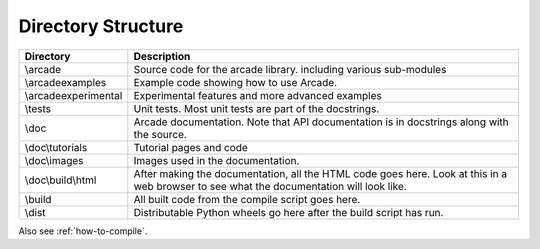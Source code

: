 .. _directory-structure:

Directory Structure
===================

+------------------------+----------------------------------------------------+
| Directory              | Description                                        |
+========================+====================================================+
| \\arcade               | Source code for the arcade library.                |
|                        | including various sub-modules                      |
+------------------------+----------------------------------------------------+
| \\arcade\examples      | Example code showing how to use Arcade.            |
+------------------------+----------------------------------------------------+
| \\arcade\experimental  | Experimental features and more advanced examples   |
+------------------------+----------------------------------------------------+
| \\tests                | Unit tests. Most unit tests are part of the        |
|                        | docstrings.                                        |
+------------------------+----------------------------------------------------+
| \\doc                  | Arcade documentation. Note that API documentation  |
|                        | is in docstrings along with the source.            |
+------------------------+----------------------------------------------------+
| \\doc\\tutorials       | Tutorial pages and code                            |
+------------------------+----------------------------------------------------+
| \\doc\\\images         | Images used in the documentation.                  |
+------------------------+----------------------------------------------------+
| \\doc\\build\\html     | After making the documentation, all the HTML code  |
|                        | goes here. Look at this in a web browser to see    |
|                        | what the documentation will look like.             |
+------------------------+----------------------------------------------------+
| \\build                | All built code from the compile script goes        |
|                        | here.                                              |
+------------------------+----------------------------------------------------+
| \\dist                 | Distributable Python wheels go here after the      |
|                        | build script has run.                              |
+------------------------+----------------------------------------------------+

Also see :ref:`how-to-compile`.

